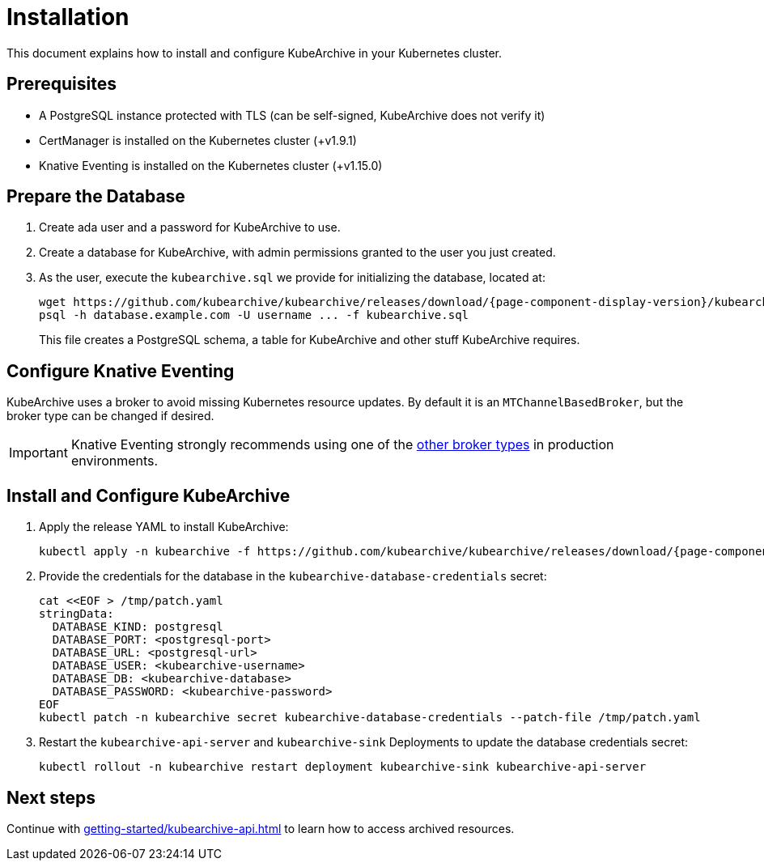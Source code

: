 = Installation

ifeval::["{page-component-display-version}" == "main"]
:download-path: https://github.com/kubearchive/kubearchive/releases/latest/download
endif::[]
ifeval::["{page-component-display-version}" != "main"]
:download-path: https://github.com/kubearchive/kubearchive/releases/download/{page-component-display-version}
endif::[]

This document explains how to install and configure KubeArchive in your Kubernetes cluster.

== Prerequisites

* A PostgreSQL instance protected with TLS (can be self-signed, KubeArchive does not verify it)
* CertManager is installed on the Kubernetes cluster (+v1.9.1)
* Knative Eventing is installed on the Kubernetes cluster (+v1.15.0)

== Prepare the Database

. Create ada user and a password for KubeArchive to use.
. Create a database for KubeArchive, with admin permissions granted to the user you just created.
. As the user, execute the `kubearchive.sql` we provide for initializing the database, located at:
+
[source,bash,subs="attributes"]
----
wget {download-path}/kubearchive.sql
psql -h database.example.com -U username ... -f kubearchive.sql
----
+
This file creates a PostgreSQL schema, a table for KubeArchive and other stuff KubeArchive
requires.

== Configure Knative Eventing

KubeArchive uses a broker to avoid missing Kubernetes resource updates. By default it is an `MTChannelBasedBroker`, but
the broker type can be changed if desired.

[IMPORTANT]
====
Knative Eventing strongly recommends using one of the
link:https://knative.dev/docs/eventing/brokers/broker-types/[other broker types]
in production environments.
====

== Install and Configure KubeArchive

. Apply the release YAML to install KubeArchive:
+
[source,bash,subs="attributes"]
----
kubectl apply -n kubearchive -f {download-path}/kubearchive.yaml
----

. Provide the credentials for the database in the `kubearchive-database-credentials` secret:
+
[source,bash]
----
cat <<EOF > /tmp/patch.yaml
stringData:
  DATABASE_KIND: postgresql
  DATABASE_PORT: <postgresql-port>
  DATABASE_URL: <postgresql-url>
  DATABASE_USER: <kubearchive-username>
  DATABASE_DB: <kubearchive-database>
  DATABASE_PASSWORD: <kubearchive-password>
EOF
kubectl patch -n kubearchive secret kubearchive-database-credentials --patch-file /tmp/patch.yaml
----

. Restart the `kubearchive-api-server` and `kubearchive-sink` Deployments to update
the database credentials secret:
+
[source,bash]
----
kubectl rollout -n kubearchive restart deployment kubearchive-sink kubearchive-api-server
----

== Next steps

Continue with
xref:getting-started/kubearchive-api.adoc[]
to learn how to access archived resources.
